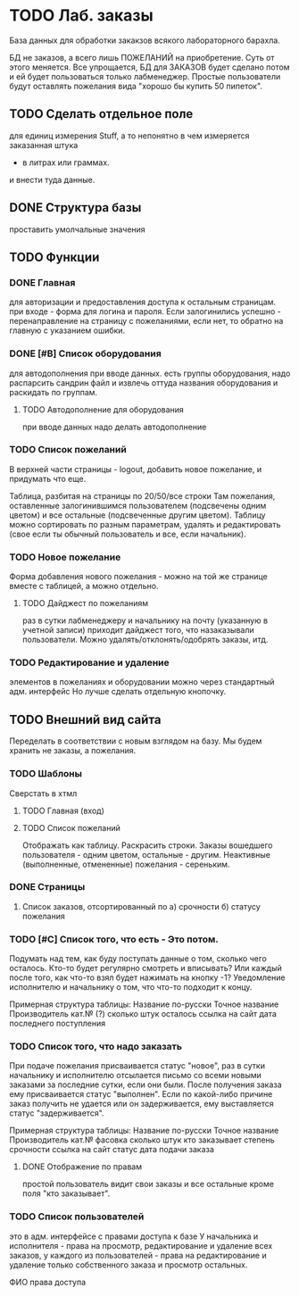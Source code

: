 * TODO Лаб. заказы
  База данных для обработки закакзов всякого
  лабораторного барахла.

  БД не заказов, а всего лишь ПОЖЕЛАНИЙ на приобретение.
  Суть от этого меняется. Все упрощается, БД для ЗАКАЗОВ
  будет сделано потом и ей будет пользоваться только лабменеджер.
  Простые пользователи будут оставлять пожелания вида "хорошо бы купить 50 пипеток". 

** TODO Сделать отдельное поле
   для единиц измерения Stuff, а то непонятно в чем измеряется заказанная штука
   - в литрах или граммах.
   и внести туда данные.  


** DONE Структура базы
   проставить умолчальные значения 

** TODO Функции

*** DONE Главная
     для авторизации и предоставления доступа к остальным страницам.
     при входе - форма для логина и пароля. Если залогинились успешно - 
     перенаправление на страницу с пожеланиями, если нет, то обратно на главную
     с указанием ошибки.

*** DONE [#B] Список оборудования
    для автодополнения при вводе данных. 
    есть группы оборудования, надо распарсить сандрин файл и 
    извлечь оттуда названия оборудования и раскидать по группам. 
    
**** TODO Автодополнение для оборудования
     при вводе данных надо делать автодополнение 

*** TODO Список пожеланий
    В верхней части страницы - logout, добавить новое пожелание,
    и придумать что еще. 

    Таблица, разбитая на страницы по 20/50/все строки
    Там пожелания, оставленные залогинившимся пользователем 
    (подсвечены одним цветом) и 
    все остальные (подсвеченные другим цветом).
    Таблицу можно сортировать по разным параметрам, удалять и редактировать 
    (свое если ты обычный пользователь
    и все, если начальник).

*** TODO Новое пожелание
    Форма добавления нового пожелания - можно на той же странице вместе с таблицей, а можно отдельно. 
    
**** TODO Дайджест по пожеланиям
     раз в сутки лабменеджеру и начальнику на почту (указанную в учетной записи) приходит дайджест того, что назаказывали пользователи. 
     Можно удалять/отклонять/одобрять заказы, итд. 

*** TODO Редактирование и удаление
     элементов в пожеланиях и оборудовании
     можно через стандартный адм. интерфейс
     Но лучше сделать отдельную кнопочку. 

** TODO Внешний вид сайта
   Переделать в соответствии с новым взглядом на базу. 
   Мы будем хранить не заказы, а пожелания.

*** TODO Шаблоны
    Сверстать в хтмл

**** TODO Главная (вход)

**** TODO Список пожеланий
     Отображать как таблицу. 
     Раскрасить строки. Заказы вошедшего пользователя - одним цветом, 
     остальные - другим. Неактивные (выполненные, отмененные) пожелания - 
     сереньким. 

*** DONE Страницы
    1. Список заказов, отсортированный по
       а) срочности
       б) статусу пожелания

*** TODO [#C] Список того, что есть - Это потом.
    Подумать над тем, как буду поступать данные о том, сколько чего осталось.
    Кто-то будет регулярно смотреть и вписывать? Или каждый после того, как что-то взял будет нажимать на кнопку -1?
    Уведомление исполнителю и начальнику о том, что что-то подходит к концу.

    Примерная структура таблицы:
    Название по-русски   Точное название   Производитель   кат.№ (?) сколько штук осталось  ссылка на сайт   дата последнего поступления

*** TODO Список того, что надо заказать
    При подаче пожелания присваивается статус "новое", 
    раз в сутки начальнику и исполнителю отсылается письмо со всеми новыми заказами за последние сутки, если они были. 
    После получения заказа ему присваивается статус "выполнен". Если по какой-либо причине заказ получить не удается или он задерживается,
    ему выставляется статус "задерживается".

    Примерная структура таблицы:
    Название по-русски   Точное название   Производитель   кат.№    фасовка    сколько штук   кто заказывает   степень срочности   ссылка на сайт        статус дата подачи заказа

**** DONE Отображение по правам
     простой пользователь видит свои заказы и все остальные кроме поля 
     "кто заказывает". 

*** TODO Список пользователей
    это в адм. интерфейсе
    с правами доступа к базе
    У начальника и исполнителя - права на просмотр, редактирование и удаление всех заказов,
    у каждого из пользователей - права на редактирование и удаление только собственного заказа и
    просмотр остальных.

    ФИО    права доступа
